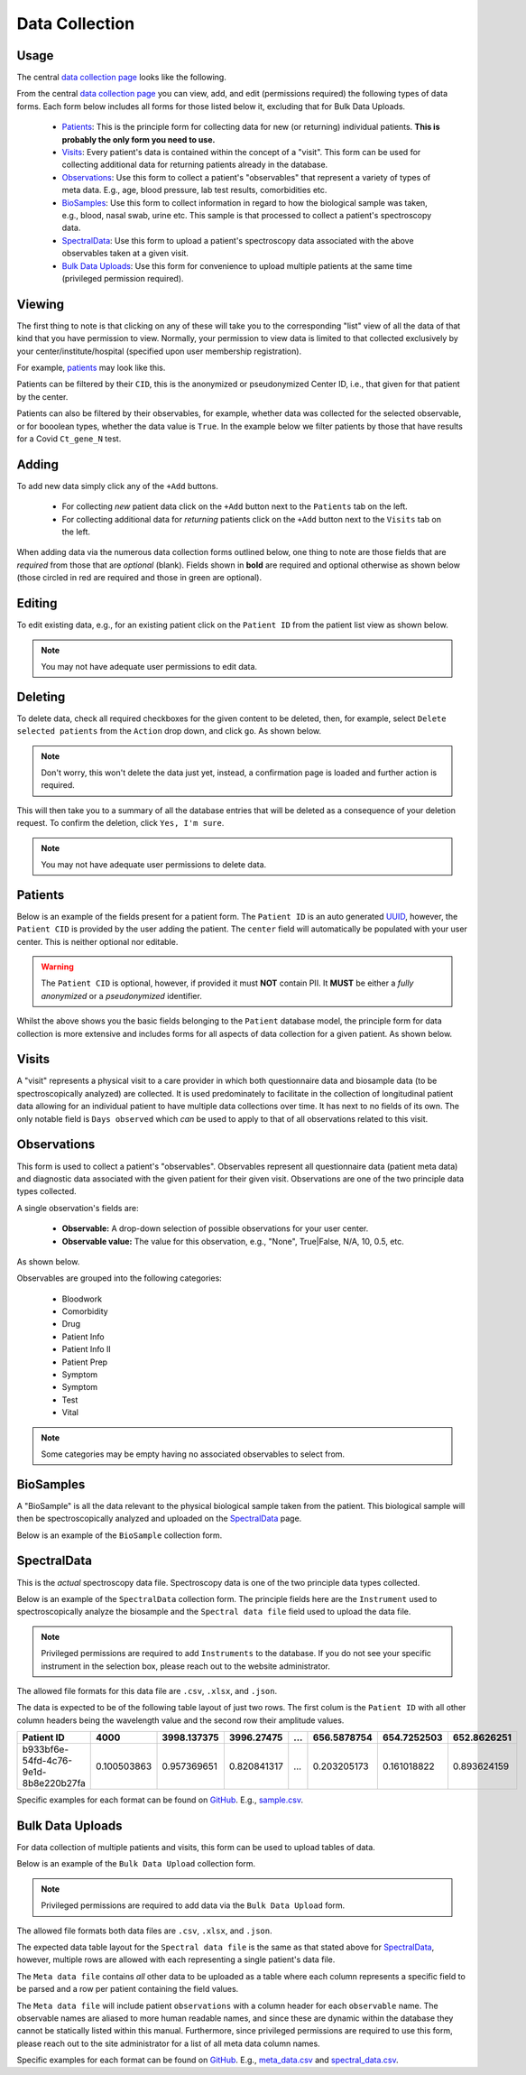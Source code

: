 Data Collection
---------------

Usage
^^^^^

The central `data collection page <../../data/>`_  looks like the following.

.. image:: ../_static/data_collection.png

From the central `data collection page <../../data/>`_ you can view, add, and edit (permissions required) the following types of data forms.
Each form below includes all forms for those listed below it, excluding that for Bulk Data Uploads.

 - Patients_: This is the principle form for collecting data for new (or returning) individual patients. **This is probably the only form you need to use.**
 - Visits_: Every patient's data is contained within the concept of a "visit". This form can be used for collecting additional data for returning patients already in the database.
 - Observations_: Use this form to collect a patient's "observables" that represent a variety of types of meta data. E.g., age, blood pressure, lab test results, comorbidities etc.
 - BioSamples_: Use this form to collect information in regard to how the biological sample was taken, e.g., blood, nasal swab, urine etc. This sample is that processed to collect a patient's spectroscopy data.
 - SpectralData_: Use this form to upload a patient's spectroscopy data associated with the above observables taken at a given visit.
 - `Bulk Data Uploads`_: Use this form for convenience to upload multiple patients at the same time (privileged permission required).

Viewing
^^^^^^^

The first thing to note is that clicking on any of these will take you to the corresponding "list" view of all the data of that kind that you have permission to view.
Normally, your permission to view data is limited to that collected exclusively by your center/institute/hospital (specified upon user membership registration).

For example, `patients <../../data/uploader/patient/>`_ may look like this.

.. image:: ../_static/patient_list.png

Patients can be filtered by their ``CID``, this is the anonymized or pseudonymized Center ID, i.e., that given for that patient by the center.

.. image:: ../_static/patient_list_cid_filtered.png

Patients can also be filtered by their observables, for example, whether data was collected for the selected observable, or for booolean types, whether the data value is ``True``.
In the example below we filter patients by those that have results for a Covid ``Ct_gene_N`` test.

.. image:: ../_static/patient_list_filtered.png

Adding
^^^^^^

To add new data simply click any of the ``+Add`` buttons.

 - For collecting *new* patient data click on the ``+Add`` button next to the ``Patients`` tab on the left.
 - For collecting additional data for *returning* patients click on the ``+Add`` button next to the ``Visits`` tab on the left.

When adding data via the numerous data collection forms outlined below, one thing to note are those fields that are *required* from those that are *optional* (blank).
Fields shown in **bold** are required and optional otherwise as shown below (those circled in red are required and those in green are optional).

.. image:: ../_static/required_fields.png


Editing
^^^^^^^

To edit existing data, e.g., for an existing patient click on the ``Patient ID`` from the patient list view as shown below.

.. image:: ../_static/patient_edit.png

.. note:: You may not have adequate user permissions to edit data.

Deleting
^^^^^^^^

To delete data, check all required checkboxes for the given content to be deleted, then, for example, select ``Delete selected patients``  from the ``Action`` drop down, and click ``go``.
As shown below.

.. note:: Don't worry, this won't delete the data just yet, instead, a confirmation page is loaded and further action is required.

.. image:: ../_static/delete.png

This will then take you to a summary of all the database entries that will be deleted as a consequence of your deletion request.
To confirm the deletion, click ``Yes, I'm sure``.

.. image:: ../_static/confirm_delete.png

.. note:: You may not have adequate user permissions to delete data.

Patients
^^^^^^^^

Below is an example of the fields present for a patient form.
The ``Patient ID`` is an auto generated `UUID <https://en.wikipedia.org/wiki/Universally_unique_identifier>`_, however, the ``Patient CID`` is provided by the user adding the patient.
The ``center`` field will automatically be populated with your user center. This is neither optional nor editable.

.. image:: ../_static/patient_fields.png

.. warning:: The ``Patient CID`` is optional, however, if provided it must **NOT** contain PII. It **MUST** be either a *fully anonymized* or a *pseudonymized* identifier.

Whilst the above shows you the basic fields belonging to the ``Patient`` database model, the principle form for data collection is more extensive and includes forms for all aspects of data collection for a given patient.
As shown below.

.. image:: ../_static/patient_nested_inlines.png

Visits
^^^^^^

A "visit" represents a physical visit to a care provider in which both questionnaire data and biosample data (to be spectroscopically analyzed) are collected.
It is used predominately to facilitate in the collection of longitudinal patient data allowing for an individual patient to have multiple data collections over time.
It has next to no fields of its own. The only notable field is ``Days observed`` which *can* be used to apply to that of all observations related to this visit.

Observations
^^^^^^^^^^^^

This form is used to collect a patient's "observables". Observables represent all questionnaire data (patient meta data) and diagnostic data associated with the given patient for their given visit.
Observations are one of the two principle data types collected.

A single observation's fields are:

 - **Observable:** A drop-down selection of possible observations for your user center.
 - **Observable value:** The value for this observation, e.g., "None", True|False, N/A, 10, 0.5, etc.

As shown below.

.. image:: ../_static/visit.png

Observables are grouped into the following categories:

 - Bloodwork
 - Comorbidity
 - Drug
 - Patient Info
 - Patient Info II
 - Patient Prep
 - Symptom
 - Symptom
 - Test
 - Vital

.. note:: Some categories may be empty having no associated observables to select from.

BioSamples
^^^^^^^^^^

A "BioSample" is all the data relevant to the physical biological sample taken from the patient.
This biological sample will then be spectroscopically analyzed and uploaded on the SpectralData_ page.

Below is an example of the ``BioSample`` collection form.

.. image:: ../_static/biosample.png

SpectralData
^^^^^^^^^^^^

This is the *actual* spectroscopy data file.
Spectroscopy data is one of the two principle data types collected.

Below is an example of the ``SpectralData`` collection form. The principle fields here are the ``Instrument`` used to spectroscopically analyze the biosample and the ``Spectral data file`` field used to upload the data file.

.. image:: ../_static/spectraldata.png

.. note:: Privileged permissions are required to add ``Instruments`` to the database. If you do not see your specific instrument in the selection box, please reach out to the website administrator.

The allowed file formats for this data file are ``.csv``, ``.xlsx``, and ``.json``.

The data is expected to be of the following table layout of just two rows. The first colum is the ``Patient ID`` with all other column headers being the wavelength value and the second row their amplitude values.

+--------------------------------------+-------------+-------------+-------------+-----+-------------+-------------+-------------+
| Patient ID                           | 4000        | 3998.137375 | 3996.27475  | ... | 656.5878754 | 654.7252503 | 652.8626251 |
+======================================+=============+=============+=============+=====+=============+=============+=============+
| b933bf6e-54fd-4c76-9e1d-8b8e220b27fa | 0.100503863 | 0.957369651 | 0.820841317 | ... | 0.203205173 | 0.161018822 | 0.893624159 |
+--------------------------------------+-------------+-------------+-------------+-----+-------------+-------------+-------------+

Specific examples for each format can be found on `GitHub <https://github.com/RISPaDD/biospecdb/tree/main/biospecdb/apps/uploader/tests/data>`_.
E.g., `sample.csv <https://github.com/RISPaDD/biospecdb/blob/main/biospecdb/apps/uploader/tests/data/sample.csv>`_.

Bulk Data Uploads
^^^^^^^^^^^^^^^^^

For data collection of multiple patients and visits, this form can be used to upload tables of data.

Below is an example of the ``Bulk Data Upload`` collection form.

.. image:: ../_static/bulk_upload.png

.. note:: Privileged permissions are required to add data via the ``Bulk Data Upload`` form.

The allowed file formats both data files are ``.csv``, ``.xlsx``, and ``.json``.

The expected data table layout for the ``Spectral data file`` is the same as that stated above for SpectralData_, however, multiple rows are allowed with each representing a single patient's data file.

The ``Meta data file`` contains *all* other data to be uploaded as a table where each column represents a specific field to be parsed and a row per patient containing the field values.

The ``Meta data file`` will include patient ``observations`` with a column header for each ``observable`` name.
The observable names are aliased to more human readable names, and since these are dynamic within the database they cannot be statically listed within this manual.
Furthermore, since privileged permissions are required to use this form, please reach out to the site administrator for a list of all meta data column names.


Specific examples for each format can be found on `GitHub <https://github.com/RISPaDD/biospecdb/tree/main/biospecdb/apps/uploader/tests/data>`_.
E.g., `meta_data.csv <https://github.com/RISPaDD/biospecdb/blob/main/biospecdb/apps/uploader/tests/data/meta_data.csv>`_ and `spectral_data.csv <https://github.com/RISPaDD/biospecdb/blob/main/biospecdb/apps/uploader/tests/data/spectral_data.csv>`_.

